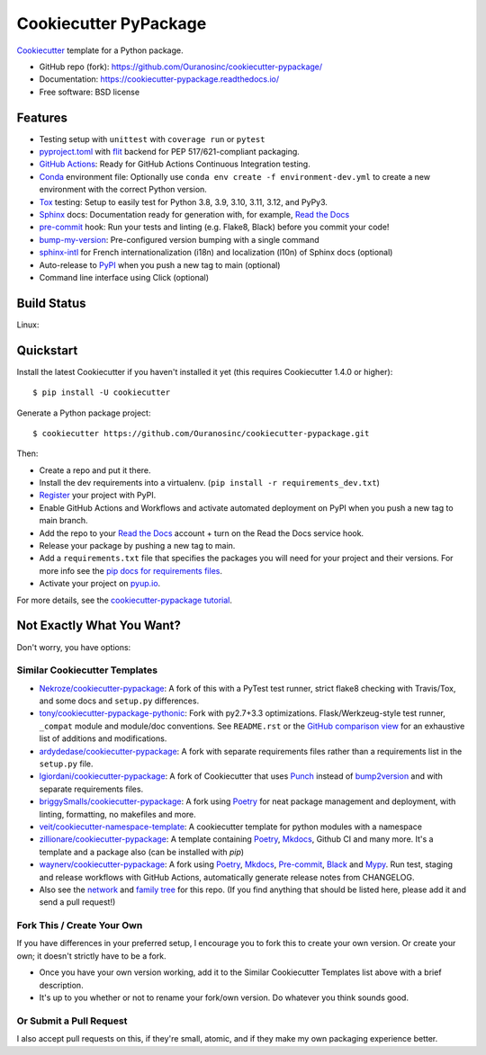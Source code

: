 ======================
Cookiecutter PyPackage
======================

.. image:: https://pyup.io/repos/github/audreyfeldroy/cookiecutter-pypackage/shield.svg
    :target: https://pyup.io/repos/github/audreyfeldroy/cookiecutter-pypackage/
    :alt: Updates

.. image:: https://github.com/Ouranosinc/cookiecutter-pypackage/actions/workflows/main.yml/badge.svg
    :target: https://github.com/Ouranosinc/cookiecutter-pypackage/actions/workflows/main.yml
    :alt: Build Status

.. image:: https://readthedocs.org/projects/cookiecutter-pypackage/badge/?version=latest
    :target: https://cookiecutter-pypackage.readthedocs.io/en/latest/?badge=latest
    :alt: Documentation Status

Cookiecutter_ template for a Python package.

* GitHub repo (fork): https://github.com/Ouranosinc/cookiecutter-pypackage/
* Documentation: https://cookiecutter-pypackage.readthedocs.io/
* Free software: BSD license

Features
--------

* Testing setup with ``unittest`` with ``coverage run`` or ``pytest``
* `pyproject.toml`_ with flit_ backend for PEP 517/621-compliant packaging.
* `GitHub Actions`_: Ready for GitHub Actions Continuous Integration testing.
* `Conda`_ environment file: Optionally use ``conda env create -f environment-dev.yml`` to create a new environment with the correct Python version.
* Tox_ testing: Setup to easily test for Python 3.8, 3.9, 3.10, 3.11, 3.12, and PyPy3.
* Sphinx_ docs: Documentation ready for generation with, for example, `Read the Docs`_
* pre-commit_ hook: Run your tests and linting (e.g. Flake8, Black) before you commit your code!
* bump-my-version_: Pre-configured version bumping with a single command
* `sphinx-intl`_ for French internationalization (i18n) and localization (l10n) of Sphinx docs (optional)
* Auto-release to PyPI_ when you push a new tag to main (optional)
* Command line interface using Click (optional)

Build Status
-------------

Linux:

.. image:: https://github.com/Ouranosinc/cookiecutter-pypackage/actions/workflows/main.yml/badge.svg
    :target: https://github.com/Ouranosinc/cookiecutter-pypackage/actions/workflows/main.yml
    :alt: Linux build status on GitHub Actions

Quickstart
----------

Install the latest Cookiecutter if you haven't installed it yet (this requires
Cookiecutter 1.4.0 or higher)::

    $ pip install -U cookiecutter

Generate a Python package project::

    $ cookiecutter https://github.com/Ouranosinc/cookiecutter-pypackage.git

Then:

* Create a repo and put it there.
* Install the dev requirements into a virtualenv. (``pip install -r requirements_dev.txt``)
* Register_ your project with PyPI.
* Enable GitHub Actions and Workflows and activate automated deployment on PyPI when you push a new tag to main branch.
* Add the repo to your `Read the Docs`_ account + turn on the Read the Docs service hook.
* Release your package by pushing a new tag to main.
* Add a ``requirements.txt`` file that specifies the packages you will need for
  your project and their versions. For more info see the `pip docs for requirements files`_.
* Activate your project on `pyup.io`_.

.. _`pip docs for requirements files`: https://pip.pypa.io/en/stable/user_guide/#requirements-files
.. _Register: https://packaging.python.org/tutorials/packaging-projects/#uploading-the-distribution-archives

For more details, see the `cookiecutter-pypackage tutorial`_.

.. _`cookiecutter-pypackage tutorial`: https://cookiecutter-pypackage.readthedocs.io/en/latest/tutorial.html

Not Exactly What You Want?
--------------------------

Don't worry, you have options:

Similar Cookiecutter Templates
~~~~~~~~~~~~~~~~~~~~~~~~~~~~~~

* `Nekroze/cookiecutter-pypackage`_: A fork of this with a PyTest test runner,
  strict flake8 checking with Travis/Tox, and some docs and ``setup.py`` differences.

* `tony/cookiecutter-pypackage-pythonic`_: Fork with py2.7+3.3 optimizations.
  Flask/Werkzeug-style test runner, ``_compat`` module and module/doc conventions.
  See ``README.rst`` or the `GitHub comparison view`_ for an exhaustive list of
  additions and modifications.

* `ardydedase/cookiecutter-pypackage`_: A fork with separate requirements files rather than a requirements list in the ``setup.py`` file.

* `lgiordani/cookiecutter-pypackage`_: A fork of Cookiecutter that uses Punch_ instead of bump2version_ and with separate requirements files.

* `briggySmalls/cookiecutter-pypackage`_: A fork using Poetry_ for neat package management and deployment, with linting, formatting, no makefiles and more.

* `veit/cookiecutter-namespace-template`_: A cookiecutter template for python modules with a namespace

* `zillionare/cookiecutter-pypackage`_: A template containing Poetry_, Mkdocs_, Github CI and many more. It's a template and a package also (can be installed with `pip`)

* `waynerv/cookiecutter-pypackage`_: A fork using Poetry_, Mkdocs_, Pre-commit_, Black_ and Mypy_. Run test, staging and release workflows with GitHub Actions, automatically generate release notes from CHANGELOG.

* Also see the `network`_ and `family tree`_ for this repo. (If you find
  anything that should be listed here, please add it and send a pull request!)

Fork This / Create Your Own
~~~~~~~~~~~~~~~~~~~~~~~~~~~

If you have differences in your preferred setup, I encourage you to fork this to create your own version. Or create your own; it doesn't strictly have to be a fork.

* Once you have your own version working, add it to the Similar Cookiecutter Templates list above with a brief description.

* It's up to you whether or not to rename your fork/own version. Do whatever you think sounds good.

Or Submit a Pull Request
~~~~~~~~~~~~~~~~~~~~~~~~

I also accept pull requests on this, if they're small, atomic, and if they make my own packaging experience better.


.. _Black: https://black.readthedocs.io/en/stable/
.. _Conda: https://docs.conda.io/en/latest/
.. _Cookiecutter: https://github.com/cookiecutter/cookiecutter
.. _GitHub Actions: https://docs.github.com/en/actions
.. _Mkdocs: https://pypi.org/project/mkdocs/
.. _Mypy: https://mypy.readthedocs.io/en/stable/
.. _Poetry: https://python-poetry.org/
.. _Pre-commit: https://pre-commit.com/
.. _Punch: https://github.com/lgiordani/punch
.. _PyPI: https://pypi.python.org/pypi
.. _Read the Docs: https://readthedocs.io/
.. _Sphinx: http://sphinx-doc.org/
.. _Tox: http://testrun.org/tox/
.. _`pyproject.toml`: https://www.python.org/dev/peps/pep-0518/
.. _`pyup.io`: https://pyup.io/
.. _bump2version: https://github.com/c4urself/bump2version
.. _bump-my-version: https://github.com/callowayproject/bump-my-version
.. _flit: https://flit.pypa.io/en/stable/
.. _sphinx-intl: https://sphinx-intl.readthedocs.io/en/master/

.. _GitHub comparison view: https://github.com/tony/cookiecutter-pypackage-pythonic/compare/audreyr:master...master
.. _`Nekroze/cookiecutter-pypackage`: https://github.com/Nekroze/cookiecutter-pypackage
.. _`ardydedase/cookiecutter-pypackage`: https://github.com/ardydedase/cookiecutter-pypackage
.. _`briggySmalls/cookiecutter-pypackage`: https://github.com/briggySmalls/cookiecutter-pypackage
.. _`family tree`: https://github.com/audreyr/cookiecutter-pypackage/network/members
.. _`lgiordani/cookiecutter-pypackage`: https://github.com/lgiordani/cookiecutter-pypackage
.. _`tony/cookiecutter-pypackage-pythonic`: https://github.com/tony/cookiecutter-pypackage-pythonic
.. _`veit/cookiecutter-namespace-template`: https://github.com/veit/cookiecutter-namespace-template
.. _`waynerv/cookiecutter-pypackage`: https://waynerv.github.io/cookiecutter-pypackage/
.. _`zillionare/cookiecutter-pypackage`: https://zillionare.github.io/cookiecutter-pypackage/
.. _network: https://github.com/audreyr/cookiecutter-pypackage/network
